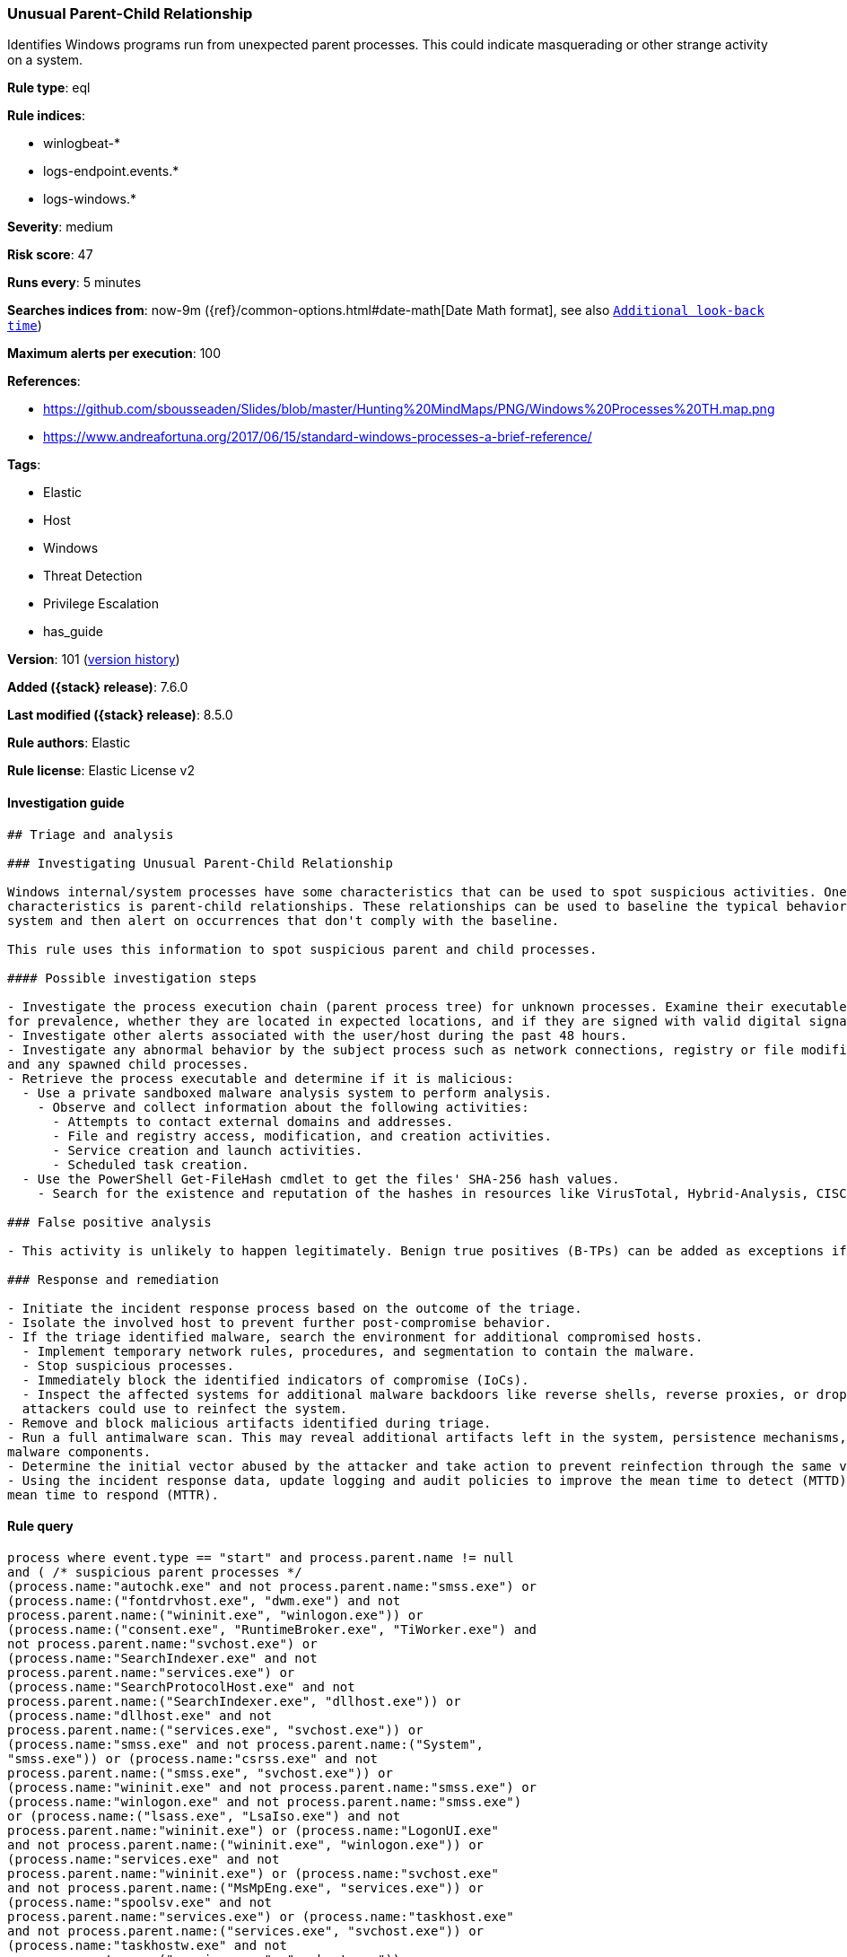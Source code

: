 [[unusual-parent-child-relationship]]
=== Unusual Parent-Child Relationship

Identifies Windows programs run from unexpected parent processes. This could indicate masquerading or other strange activity on a system.

*Rule type*: eql

*Rule indices*:

* winlogbeat-*
* logs-endpoint.events.*
* logs-windows.*

*Severity*: medium

*Risk score*: 47

*Runs every*: 5 minutes

*Searches indices from*: now-9m ({ref}/common-options.html#date-math[Date Math format], see also <<rule-schedule, `Additional look-back time`>>)

*Maximum alerts per execution*: 100

*References*:

* https://github.com/sbousseaden/Slides/blob/master/Hunting%20MindMaps/PNG/Windows%20Processes%20TH.map.png
* https://www.andreafortuna.org/2017/06/15/standard-windows-processes-a-brief-reference/

*Tags*:

* Elastic
* Host
* Windows
* Threat Detection
* Privilege Escalation
* has_guide

*Version*: 101 (<<unusual-parent-child-relationship-history, version history>>)

*Added ({stack} release)*: 7.6.0

*Last modified ({stack} release)*: 8.5.0

*Rule authors*: Elastic

*Rule license*: Elastic License v2

==== Investigation guide


[source,markdown]
----------------------------------
## Triage and analysis

### Investigating Unusual Parent-Child Relationship

Windows internal/system processes have some characteristics that can be used to spot suspicious activities. One of these
characteristics is parent-child relationships. These relationships can be used to baseline the typical behavior of the
system and then alert on occurrences that don't comply with the baseline.

This rule uses this information to spot suspicious parent and child processes.

#### Possible investigation steps

- Investigate the process execution chain (parent process tree) for unknown processes. Examine their executable files
for prevalence, whether they are located in expected locations, and if they are signed with valid digital signatures.
- Investigate other alerts associated with the user/host during the past 48 hours.
- Investigate any abnormal behavior by the subject process such as network connections, registry or file modifications,
and any spawned child processes.
- Retrieve the process executable and determine if it is malicious:
  - Use a private sandboxed malware analysis system to perform analysis.
    - Observe and collect information about the following activities:
      - Attempts to contact external domains and addresses.
      - File and registry access, modification, and creation activities.
      - Service creation and launch activities.
      - Scheduled task creation.
  - Use the PowerShell Get-FileHash cmdlet to get the files' SHA-256 hash values.
    - Search for the existence and reputation of the hashes in resources like VirusTotal, Hybrid-Analysis, CISCO Talos, Any.run, etc.

### False positive analysis

- This activity is unlikely to happen legitimately. Benign true positives (B-TPs) can be added as exceptions if necessary.

### Response and remediation

- Initiate the incident response process based on the outcome of the triage.
- Isolate the involved host to prevent further post-compromise behavior.
- If the triage identified malware, search the environment for additional compromised hosts.
  - Implement temporary network rules, procedures, and segmentation to contain the malware.
  - Stop suspicious processes.
  - Immediately block the identified indicators of compromise (IoCs).
  - Inspect the affected systems for additional malware backdoors like reverse shells, reverse proxies, or droppers that
  attackers could use to reinfect the system.
- Remove and block malicious artifacts identified during triage.
- Run a full antimalware scan. This may reveal additional artifacts left in the system, persistence mechanisms, and
malware components.
- Determine the initial vector abused by the attacker and take action to prevent reinfection through the same vector.
- Using the incident response data, update logging and audit policies to improve the mean time to detect (MTTD) and the
mean time to respond (MTTR).
----------------------------------


==== Rule query


[source,js]
----------------------------------
process where event.type == "start" and process.parent.name != null
and ( /* suspicious parent processes */
(process.name:"autochk.exe" and not process.parent.name:"smss.exe") or
(process.name:("fontdrvhost.exe", "dwm.exe") and not
process.parent.name:("wininit.exe", "winlogon.exe")) or
(process.name:("consent.exe", "RuntimeBroker.exe", "TiWorker.exe") and
not process.parent.name:"svchost.exe") or
(process.name:"SearchIndexer.exe" and not
process.parent.name:"services.exe") or
(process.name:"SearchProtocolHost.exe" and not
process.parent.name:("SearchIndexer.exe", "dllhost.exe")) or
(process.name:"dllhost.exe" and not
process.parent.name:("services.exe", "svchost.exe")) or
(process.name:"smss.exe" and not process.parent.name:("System",
"smss.exe")) or (process.name:"csrss.exe" and not
process.parent.name:("smss.exe", "svchost.exe")) or
(process.name:"wininit.exe" and not process.parent.name:"smss.exe") or
(process.name:"winlogon.exe" and not process.parent.name:"smss.exe")
or (process.name:("lsass.exe", "LsaIso.exe") and not
process.parent.name:"wininit.exe") or (process.name:"LogonUI.exe"
and not process.parent.name:("wininit.exe", "winlogon.exe")) or
(process.name:"services.exe" and not
process.parent.name:"wininit.exe") or (process.name:"svchost.exe"
and not process.parent.name:("MsMpEng.exe", "services.exe")) or
(process.name:"spoolsv.exe" and not
process.parent.name:"services.exe") or (process.name:"taskhost.exe"
and not process.parent.name:("services.exe", "svchost.exe")) or
(process.name:"taskhostw.exe" and not
process.parent.name:("services.exe", "svchost.exe")) or
(process.name:"userinit.exe" and not process.parent.name:("dwm.exe",
"winlogon.exe")) or (process.name:("wmiprvse.exe",
"wsmprovhost.exe", "winrshost.exe") and not
process.parent.name:"svchost.exe") or /* suspicious child processes
*/ (process.parent.name:("SearchProtocolHost.exe", "taskhost.exe",
"csrss.exe") and not process.name:("werfault.exe", "wermgr.exe",
"WerFaultSecure.exe")) or (process.parent.name:"autochk.exe" and
not process.name:("chkdsk.exe", "doskey.exe", "WerFault.exe")) or
(process.parent.name:"smss.exe" and not process.name:("autochk.exe",
"smss.exe", "csrss.exe", "wininit.exe", "winlogon.exe", "setupcl.exe",
"WerFault.exe")) or (process.parent.name:"wermgr.exe" and not
process.name:("WerFaultSecure.exe", "wermgr.exe", "WerFault.exe")) or
(process.parent.name:"conhost.exe" and not
process.name:("mscorsvw.exe", "wermgr.exe", "WerFault.exe",
"WerFaultSecure.exe")) )
----------------------------------

==== Threat mapping

*Framework*: MITRE ATT&CK^TM^

* Tactic:
** Name: Privilege Escalation
** ID: TA0004
** Reference URL: https://attack.mitre.org/tactics/TA0004/
* Technique:
** Name: Process Injection
** ID: T1055
** Reference URL: https://attack.mitre.org/techniques/T1055/

[[unusual-parent-child-relationship-history]]
==== Rule version history

Version 101 (8.5.0 release)::
* Updated query, changed from:
+
[source, js]
----------------------------------
process where event.type in ("start", "process_started") and
process.parent.name != null and ( /* suspicious parent processes
*/ (process.name:"autochk.exe" and not
process.parent.name:"smss.exe") or
(process.name:("fontdrvhost.exe", "dwm.exe") and not
process.parent.name:("wininit.exe", "winlogon.exe")) or
(process.name:("consent.exe", "RuntimeBroker.exe", "TiWorker.exe") and
not process.parent.name:"svchost.exe") or
(process.name:"SearchIndexer.exe" and not
process.parent.name:"services.exe") or
(process.name:"SearchProtocolHost.exe" and not
process.parent.name:("SearchIndexer.exe", "dllhost.exe")) or
(process.name:"dllhost.exe" and not
process.parent.name:("services.exe", "svchost.exe")) or
(process.name:"smss.exe" and not process.parent.name:("System",
"smss.exe")) or (process.name:"csrss.exe" and not
process.parent.name:("smss.exe", "svchost.exe")) or
(process.name:"wininit.exe" and not process.parent.name:"smss.exe") or
(process.name:"winlogon.exe" and not process.parent.name:"smss.exe")
or (process.name:("lsass.exe", "LsaIso.exe") and not
process.parent.name:"wininit.exe") or (process.name:"LogonUI.exe"
and not process.parent.name:("wininit.exe", "winlogon.exe")) or
(process.name:"services.exe" and not
process.parent.name:"wininit.exe") or (process.name:"svchost.exe"
and not process.parent.name:("MsMpEng.exe", "services.exe")) or
(process.name:"spoolsv.exe" and not
process.parent.name:"services.exe") or (process.name:"taskhost.exe"
and not process.parent.name:("services.exe", "svchost.exe")) or
(process.name:"taskhostw.exe" and not
process.parent.name:("services.exe", "svchost.exe")) or
(process.name:"userinit.exe" and not process.parent.name:("dwm.exe",
"winlogon.exe")) or (process.name:("wmiprvse.exe",
"wsmprovhost.exe", "winrshost.exe") and not
process.parent.name:"svchost.exe") or /* suspicious child processes
*/ (process.parent.name:("SearchProtocolHost.exe", "taskhost.exe",
"csrss.exe") and not process.name:("werfault.exe", "wermgr.exe",
"WerFaultSecure.exe")) or (process.parent.name:"autochk.exe" and
not process.name:("chkdsk.exe", "doskey.exe", "WerFault.exe")) or
(process.parent.name:"smss.exe" and not process.name:("autochk.exe",
"smss.exe", "csrss.exe", "wininit.exe", "winlogon.exe", "setupcl.exe",
"WerFault.exe")) or (process.parent.name:"wermgr.exe" and not
process.name:("WerFaultSecure.exe", "wermgr.exe", "WerFault.exe")) or
(process.parent.name:"conhost.exe" and not
process.name:("mscorsvw.exe", "wermgr.exe", "WerFault.exe",
"WerFaultSecure.exe")) )
----------------------------------

Version 13 (8.4.0 release)::
* Formatting only

Version 11 (8.2.0 release)::
* Formatting only

Version 10 (7.16.0 release)::
* Formatting only

Version 9 (7.15.0 release)::
* Formatting only

Version 8 (7.12.0 release)::
* Formatting only

Version 7 (7.11.2 release)::
* Formatting only

Version 6 (7.11.0 release)::
* Updated query, changed from:
+
[source, js]
----------------------------------
event.category:process and event.type:(start or process_started) and
process.parent.executable:* and (process.parent.name:autochk.exe and
not process.name:(chkdsk.exe or doskey.exe or WerFault.exe) or
process.parent.name:smss.exe and not process.name:(autochk.exe or
smss.exe or csrss.exe or wininit.exe or winlogon.exe or WerFault.exe)
or process.name:autochk.exe and not process.parent.name:smss.exe or
process.name:(fontdrvhost.exe or dwm.exe) and not
process.parent.name:(wininit.exe or winlogon.exe) or
process.name:(consent.exe or RuntimeBroker.exe or TiWorker.exe) and
not process.parent.name:svchost.exe or process.name:wermgr.exe and not
process.parent.name:(svchost.exe or TiWorker.exe) or
process.name:SearchIndexer.exe and not
process.parent.name:services.exe or
process.name:SearchProtocolHost.exe and not
process.parent.name:(SearchIndexer.exe or dllhost.exe) or
process.name:dllhost.exe and not process.parent.name:(services.exe or
svchost.exe) or process.name:smss.exe and not
process.parent.name:(System or smss.exe) or process.name:csrss.exe and
not process.parent.name:(smss.exe or svchost.exe) or
process.name:wininit.exe and not process.parent.name:smss.exe or
process.name:winlogon.exe and not process.parent.name:smss.exe or
process.name:(lsass.exe or LsaIso.exe) and not
process.parent.name:wininit.exe or process.name:LogonUI.exe and not
process.parent.name:(wininit.exe or winlogon.exe) or
process.name:services.exe and not process.parent.name:wininit.exe or
process.name:svchost.exe and not process.parent.name:(MsMpEng.exe or
services.exe) or process.name:spoolsv.exe and not
process.parent.name:services.exe or process.name:taskhost.exe and not
process.parent.name:(services.exe or svchost.exe) or
process.name:taskhostw.exe and not process.parent.name:(services.exe
or svchost.exe) or process.name:userinit.exe and not
process.parent.name:(dwm.exe or winlogon.exe))
----------------------------------

Version 5 (7.10.0 release)::
* Updated query, changed from:
+
[source, js]
----------------------------------
event.category:process and event.type:(start or process_started) and
process.parent.executable:* and (process.name:smss.exe and not
process.parent.name:(System or smss.exe) or process.name:csrss.exe and
not process.parent.name:(smss.exe or svchost.exe) or
process.name:wininit.exe and not process.parent.name:smss.exe or
process.name:winlogon.exe and not process.parent.name:smss.exe or
process.name:lsass.exe and not process.parent.name:wininit.exe or
process.name:LogonUI.exe and not process.parent.name:(wininit.exe or
winlogon.exe) or process.name:services.exe and not
process.parent.name:wininit.exe or process.name:svchost.exe and not
process.parent.name:(MsMpEng.exe or services.exe) or
process.name:spoolsv.exe and not process.parent.name:services.exe or
process.name:taskhost.exe and not process.parent.name:(services.exe or
svchost.exe) or process.name:taskhostw.exe and not
process.parent.name:(services.exe or svchost.exe) or
process.name:userinit.exe and not process.parent.name:(dwm.exe or
winlogon.exe))
----------------------------------

Version 4 (7.9.1 release)::
* Formatting only

Version 3 (7.9.0 release)::
* Updated query, changed from:
+
[source, js]
----------------------------------
event.action:"Process Create (rule: ProcessCreate)" and
process.parent.executable:* and (process.name:smss.exe and not
process.parent.name:(System or smss.exe) or process.name:csrss.exe and
not process.parent.name:(smss.exe or svchost.exe) or
process.name:wininit.exe and not process.parent.name:smss.exe or
process.name:winlogon.exe and not process.parent.name:smss.exe or
process.name:lsass.exe and not process.parent.name:wininit.exe or
process.name:LogonUI.exe and not process.parent.name:(wininit.exe or
winlogon.exe) or process.name:services.exe and not
process.parent.name:wininit.exe or process.name:svchost.exe and not
process.parent.name:(MsMpEng.exe or services.exe) or
process.name:spoolsv.exe and not process.parent.name:services.exe or
process.name:taskhost.exe and not process.parent.name:(services.exe or
svchost.exe) or process.name:taskhostw.exe and not
process.parent.name:(services.exe or svchost.exe) or
process.name:userinit.exe and not process.parent.name:(dwm.exe or
winlogon.exe))
----------------------------------

Version 2 (7.7.0 release)::
* Updated query, changed from:
+
[source, js]
----------------------------------
event.action:"Process Create (rule: ProcessCreate)" and
process.parent.executable:* and ( (process.name:"smss.exe" and not
process.parent.name:("System" or "smss.exe")) or
(process.name:"csrss.exe" and not process.parent.name:("smss.exe" or
"svchost.exe")) or (process.name:"wininit.exe" and not
process.parent.name:"smss.exe") or (process.name:"winlogon.exe" and
not process.parent.name:"smss.exe") or (process.name:"lsass.exe" and
not process.parent.name:"wininit.exe") or (process.name:"LogonUI.exe"
and not process.parent.name:("winlogon.exe" or "wininit.exe")) or
(process.name:"services.exe" and not
process.parent.name:"wininit.exe") or (process.name:"svchost.exe" and
not process.parent.name:("services.exe" or "MsMpEng.exe")) or
(process.name:"spoolsv.exe" and not
process.parent.name:"services.exe") or (process.name:"taskhost.exe"
and not process.parent.name:("services.exe" or "svchost.exe")) or
(process.name:"taskhostw.exe" and not
process.parent.name:("services.exe" or "svchost.exe")) or
(process.name:"userinit.exe" and not process.parent.name:("dwm.exe" or
"winlogon.exe")) )
----------------------------------

